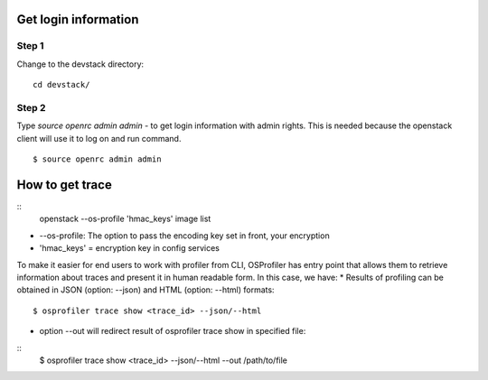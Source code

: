 =====================
Get login information
=====================

Step 1
------
Change to the devstack directory:
::
    cd devstack/


Step 2
------
Type `source openrc admin admin` - to get login information with admin rights.
This is needed because the openstack client will use it to log on and run command.
::
    $ source openrc admin admin

================
How to get trace
================

::
    openstack --os-profile 'hmac_keys' image list

- --os-profile: The option to pass the encoding key set in front, your encryption

- 'hmac_keys' = encryption key in config services

To make it easier for end users to work with profiler from CLI, OSProfiler has entry point that allows them to retrieve information about traces and present it in human readable form. In this case, we have:
* Results of profiling can be obtained in JSON (option: --json) and HTML (option: --html) formats:
::
    $ osprofiler trace show <trace_id> --json/--html

* option --out will redirect result of osprofiler trace show in specified file:

::
    $ osprofiler trace show <trace_id> --json/--html --out /path/to/file

